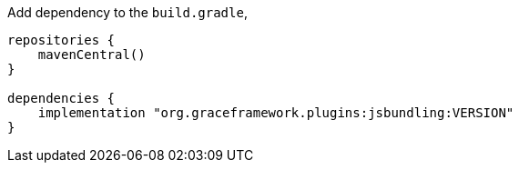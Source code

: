Add dependency to the `build.gradle`,

[source,groovy]
----
repositories {
    mavenCentral()
}

dependencies {
    implementation "org.graceframework.plugins:jsbundling:VERSION"
}
----
